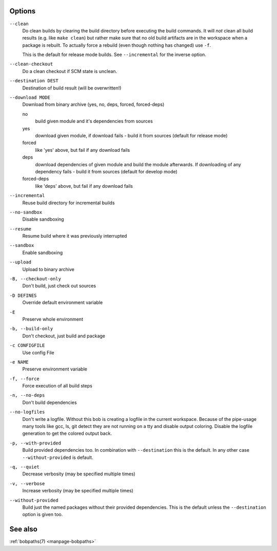 Options
-------

``--clean``
    Do clean builds by clearing the build directory before executing the build
    commands. It will *not* clean all build results (e.g. like ``make clean``)
    but rather make sure that no old build artifacts are in the workspace when
    a package is rebuilt. To actually force a rebuild (even though nothing has
    changed) use ``-f``.

    This is the default for release mode builds. See ``--incremental`` for the
    inverse option.

``--clean-checkout``
    Do a clean checkout if SCM state is unclean.

``--destination DEST``
    Destination of build result (will be overwritten!)

``--download MODE``
    Download from binary archive (yes, no, deps, forced, forced-deps)

    no
      build given module and it's dependencies from sources
    yes
      download given module, if download fails - build it from sources
      (default for release mode)
    forced
      like 'yes' above, but fail if any download fails
    deps
      download dependencies of given module and build the module
      afterwards. If downloading of any dependency fails - build it
      from sources (default for develop mode)
    forced-deps
      like 'deps' above, but fail if any download fails

``--incremental``
    Reuse build directory for incremental builds

``--no-sandbox``
    Disable sandboxing

``--resume``
    Resume build where it was previously interrupted

``--sandbox``
    Enable sandboxing

``--upload``
    Upload to binary archive

``-B, --checkout-only``
    Don't build, just check out sources

``-D DEFINES``
    Override default environment variable

``-E``
    Preserve whole environment

``-b, --build-only``
    Don't checkout, just build and package

``-c CONFIGFILE``
    Use config File

``-e NAME``
    Preserve environment variable

``-f, --force``
    Force execution of all build steps

``-n, --no-deps``
    Don't build dependencies

``--no-logfiles``
    Don't write a logfile. Without this bob is creating a logfile in the
    current workspace. Because of the pipe-usage many tools like gcc,
    ls, git detect they are not running on a tty and disable output
    coloring. Disable the logfile generation to get the colored output
    back. 

``-p, --with-provided``
    Build provided dependencies too. In combination with ``--destination`` this
    is the default. In any other case ``--without-provided`` is default.

``-q, --quiet``
    Decrease verbosity (may be specified multiple times)

``-v, --verbose``
    Increase verbosity (may be specified multiple times)

``--without-provided``
    Build just the named packages without their provided dependencies. This is
    the default unless the ``--destination`` option is given too.


See also
--------

:ref:`bobpaths(7) <manpage-bobpaths>`
